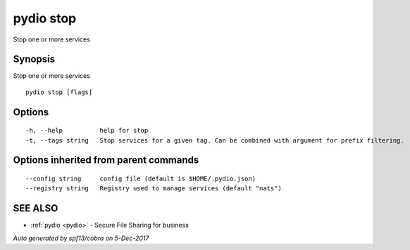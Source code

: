 .. _pydio_stop:

pydio stop
----------

Stop one or more services

Synopsis
~~~~~~~~


Stop one or more services

::

  pydio stop [flags]

Options
~~~~~~~

::

  -h, --help          help for stop
  -t, --tags string   Stop services for a given tag. Can be combined with argument for prefix filtering.

Options inherited from parent commands
~~~~~~~~~~~~~~~~~~~~~~~~~~~~~~~~~~~~~~

::

      --config string     config file (default is $HOME/.pydio.json)
      --registry string   Registry used to manage services (default "nats")

SEE ALSO
~~~~~~~~

* :ref:`pydio <pydio>` 	 - Secure File Sharing for business

*Auto generated by spf13/cobra on 5-Dec-2017*
